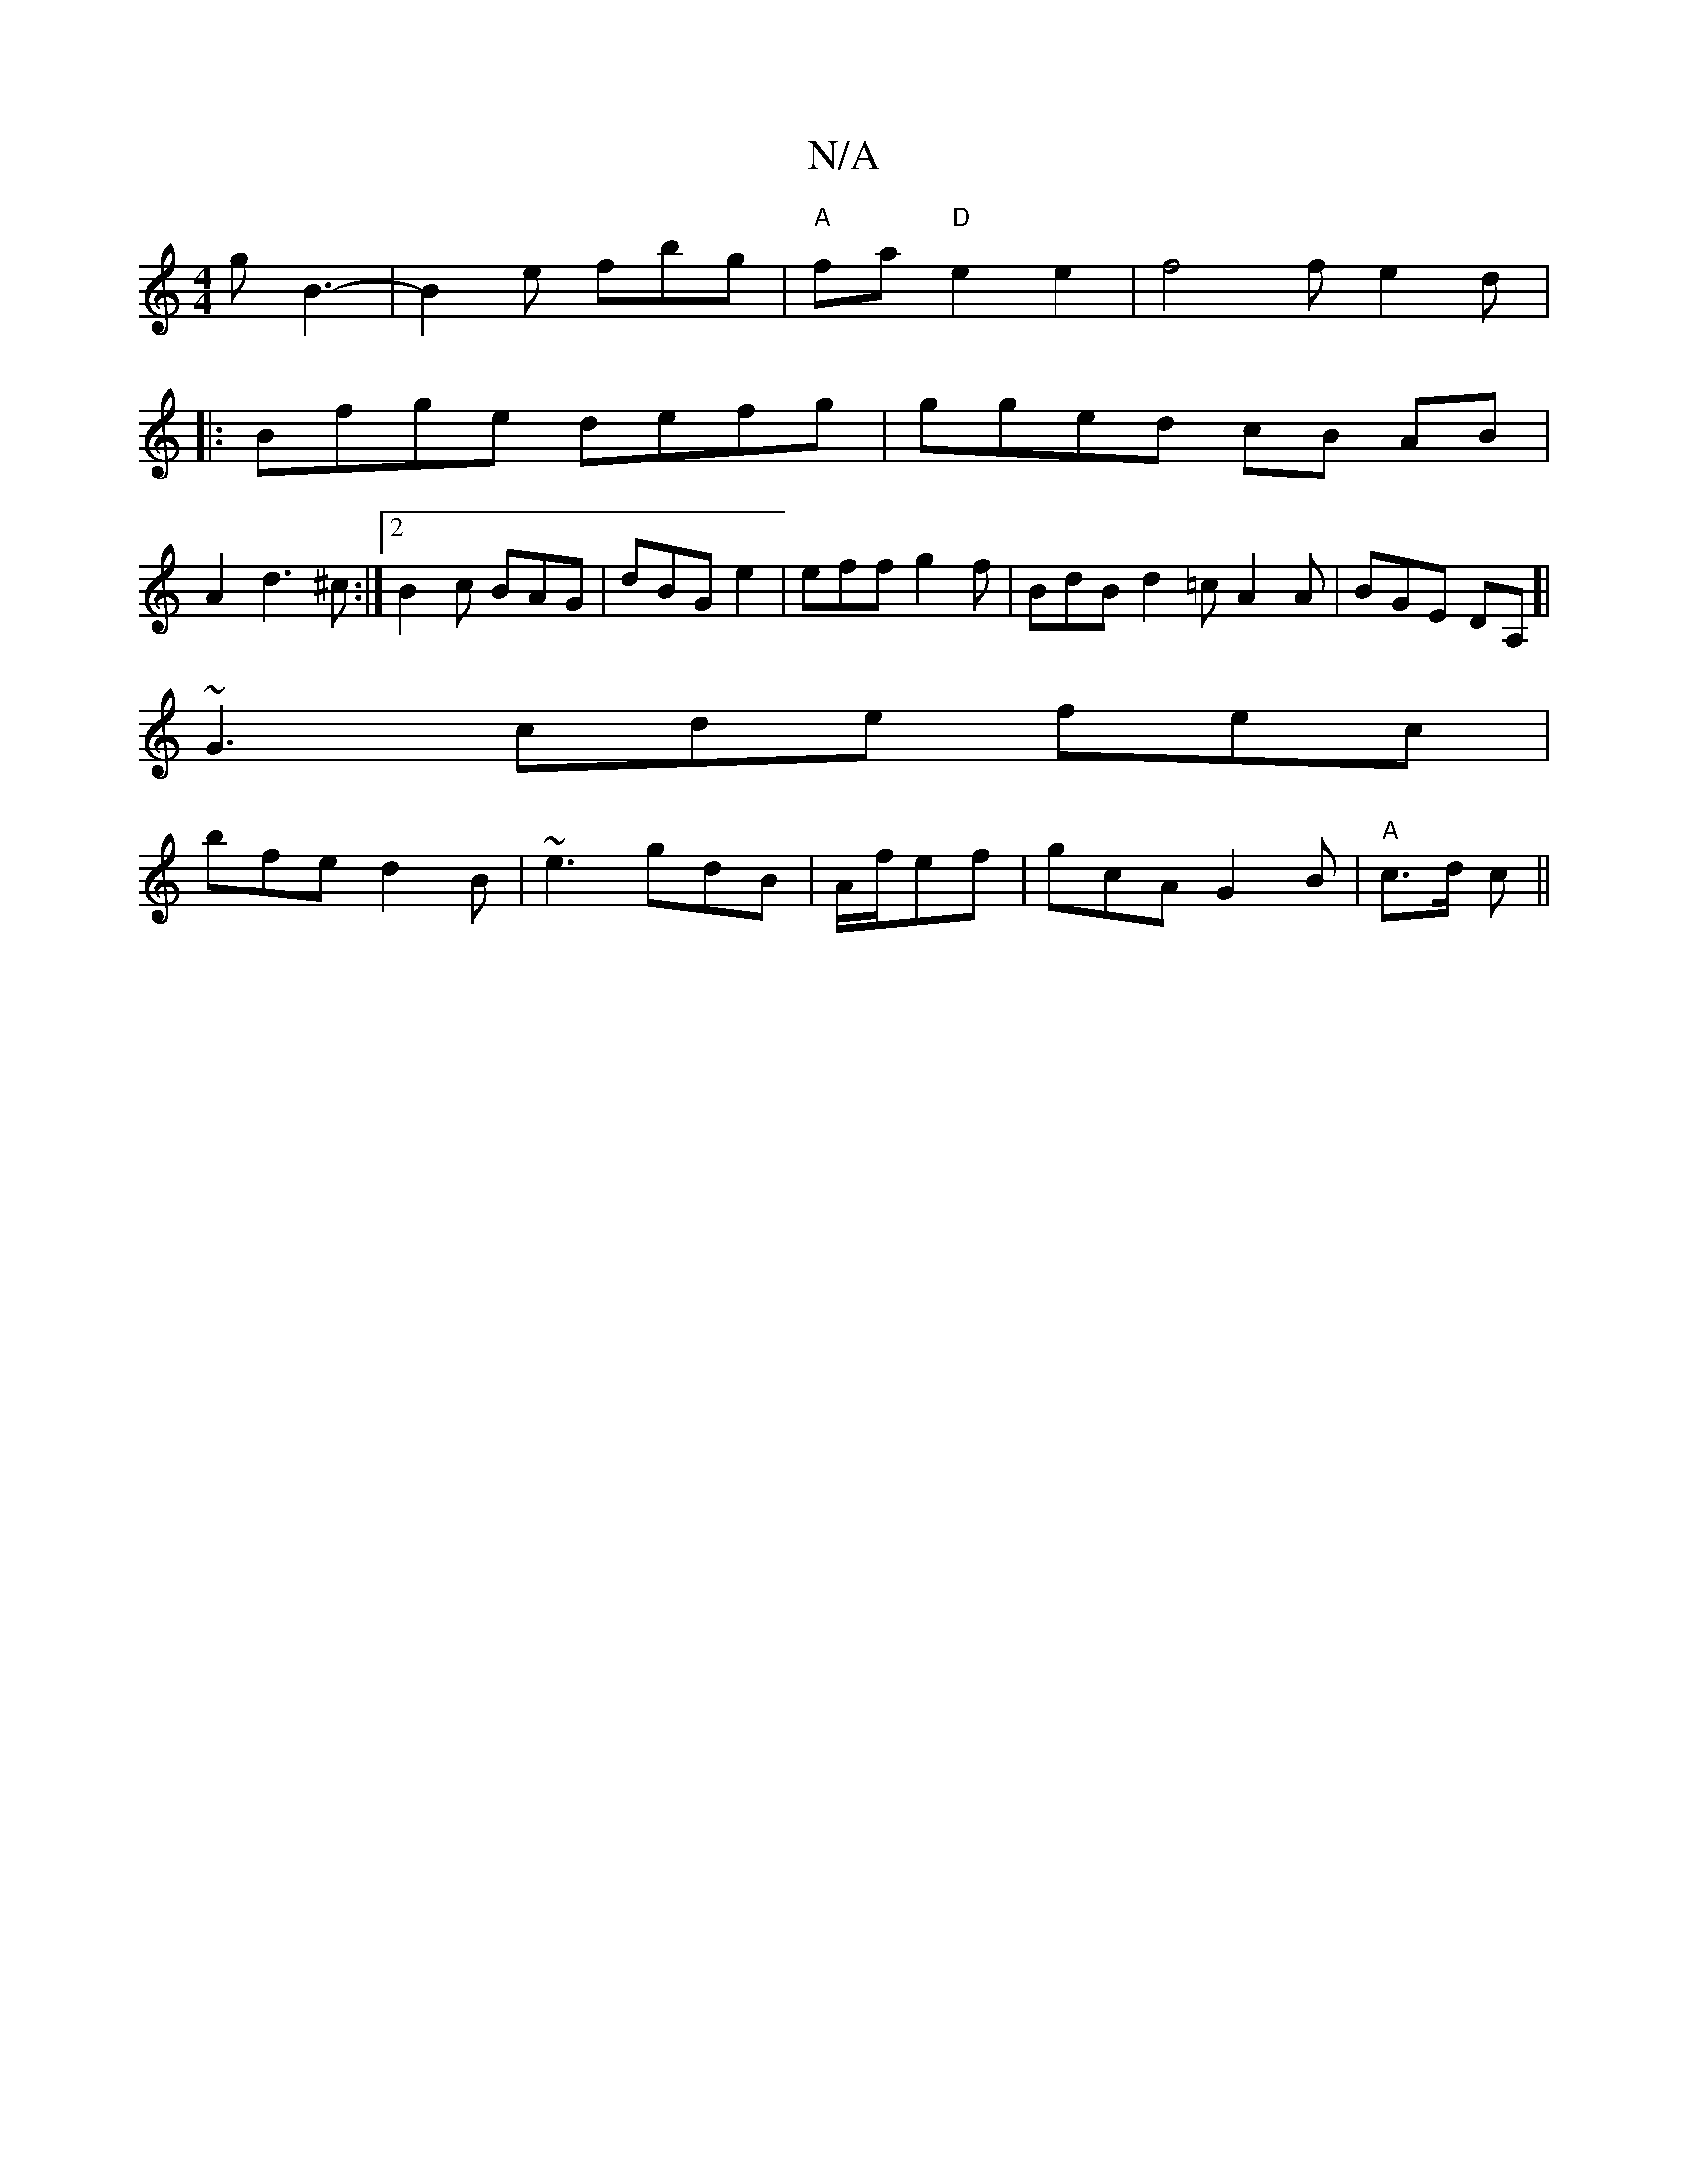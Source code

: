 X:1
T:N/A
M:4/4
R:N/A
K:Cmajor
g B3- | B2e fbg | "A"fa- "D" e2 e2|f4 fe2d|:
Bfge defg | gged cB AB |
A2d3 ^c :|2 B2c BAG | dBG e2 | eff g2f | BdB d2 =c A2 A | BGE DA,]|
~G3 cde fec|
bfe d2B|~e3 gdB|A/f/ef | gcA G2 B | "A" c>d c ||
